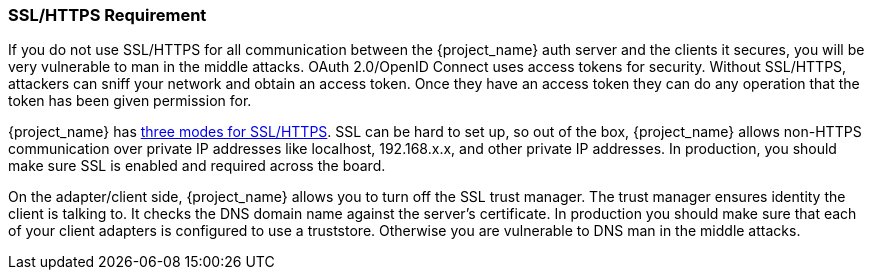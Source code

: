 
=== SSL/HTTPS Requirement

If you do not use SSL/HTTPS for all communication between the {project_name} auth server and the clients it secures, you will be very vulnerable to man in the middle attacks.
OAuth 2.0/OpenID Connect uses access tokens for security.
Without SSL/HTTPS, attackers can sniff your network and obtain an access token.
Once they have an access token they can do any operation that the token has been given permission for.

{project_name} has <<_ssl_modes,three modes for SSL/HTTPS>>.
SSL can be hard to set up, so out of the box, {project_name} allows non-HTTPS communication over private IP addresses like
localhost, 192.168.x.x, and other private IP addresses.
In production, you should make sure SSL is enabled and required across the board.

On the adapter/client side, {project_name} allows you to turn off the SSL trust manager.
The trust manager ensures identity the client is talking to.
It checks the DNS domain name against the server's certificate.
In production you should make sure that each of your client adapters is configured to use a truststore.
Otherwise you are vulnerable to DNS man in the middle attacks.

